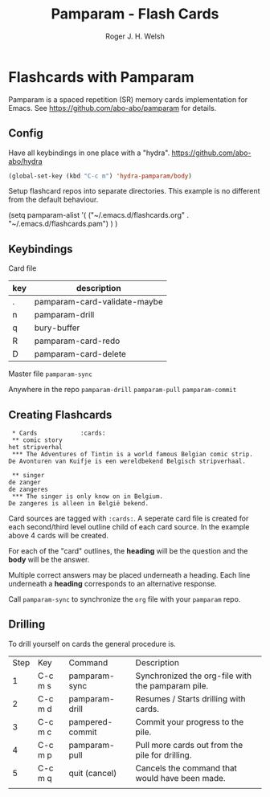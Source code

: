 #+TITLE: Pamparam - Flash Cards
#+AUTHOR: Roger J. H. Welsh
#+EMAIL: rjhwelsh@gmail.com

* Flashcards with Pamparam
Pamparam is a spaced repetition (SR) memory cards implementation for Emacs.
See https://github.com/abo-abo/pamparam for details.
** Config
Have all keybindings in one place with a "hydra".
https://github.com/abo-abo/hydra

#+BEGIN_SRC emacs-lisp
(global-set-key (kbd "C-c m") 'hydra-pamparam/body)
#+END_SRC

Setup flashcard repos into separate directories.
This example is no different from the default behaviour.
#+BEGIN_EXAMPLE emacs-lisp
(setq pamparam-alist '(
    ("~/.emacs.d/flashcards.org" . "~/.emacs.d/flashcards.pam")
)
)
#+END_EXAMPLE

** Keybindings
Card file
| key | description                  |
|-----+------------------------------|
| .   | pamparam-card-validate-maybe |
| n   | pamparam-drill               |
| q   | bury-buffer                  |
| R   | pamparam-card-redo           |
| D   | pamparam-card-delete         |

Master file
=pamparam-sync=

Anywhere in the repo
=pamparam-drill=
=pamparam-pull=
=pamparam-commit=

** Creating Flashcards

#+BEGIN_EXAMPLE
 * Cards            :cards:
 ** comic story
het stripverhal
 *** The Adventures of Tintin is a world famous Belgian comic strip.
De Avonturen van Kuifje is een wereldbekend Belgisch stripverhaal.

 ** singer
de zanger
de zangeres
 *** The singer is only know on in Belgium.
De zangeres is alleen in België bekend.
#+END_EXAMPLE

Card sources are tagged with =:cards:=.
A seperate card file is created for each second/third level outline child of
each card source. In the example above 4 cards will be created.

For each of the "card" outlines, the *heading* will be the question and the
*body* will be the answer.

Multiple correct answers may be placed underneath a heading. Each line
underneath a *heading* corresponds to an alternative response.

Call =pamparam-sync= to synchronize the =org= file with your =pamparam= repo.

** Drilling
	To drill yourself on cards the general procedure is.
	| Step | Key     | Command         | Description                                       |
	|    1 | C-c m s | pamparam-sync   | Synchronized the org-file with the pamparam pile. |
	|    2 | C-c m d | pamparam-drill  | Resumes / Starts drilling with cards.             |
	|    3 | C-c m c | pampered-commit | Commit your progress to the pile.                 |
	|    4 | C-c m p | pamparam-pull   | Pull more cards out from the pile for drilling.   |
	|    5 | C-c m q | quit (cancel)   | Cancels the command that would have been made.    |
	|      |         |                 |                                                   |
